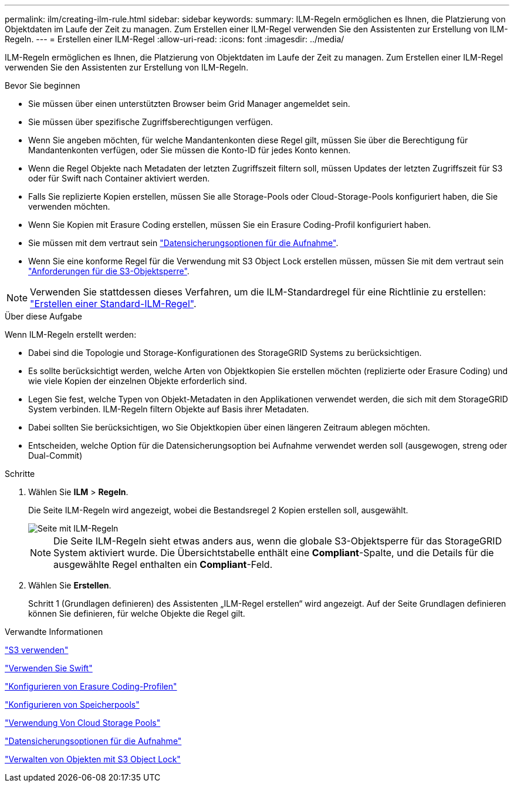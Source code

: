 ---
permalink: ilm/creating-ilm-rule.html 
sidebar: sidebar 
keywords:  
summary: ILM-Regeln ermöglichen es Ihnen, die Platzierung von Objektdaten im Laufe der Zeit zu managen. Zum Erstellen einer ILM-Regel verwenden Sie den Assistenten zur Erstellung von ILM-Regeln. 
---
= Erstellen einer ILM-Regel
:allow-uri-read: 
:icons: font
:imagesdir: ../media/


[role="lead"]
ILM-Regeln ermöglichen es Ihnen, die Platzierung von Objektdaten im Laufe der Zeit zu managen. Zum Erstellen einer ILM-Regel verwenden Sie den Assistenten zur Erstellung von ILM-Regeln.

.Bevor Sie beginnen
* Sie müssen über einen unterstützten Browser beim Grid Manager angemeldet sein.
* Sie müssen über spezifische Zugriffsberechtigungen verfügen.
* Wenn Sie angeben möchten, für welche Mandantenkonten diese Regel gilt, müssen Sie über die Berechtigung für Mandantenkonten verfügen, oder Sie müssen die Konto-ID für jedes Konto kennen.
* Wenn die Regel Objekte nach Metadaten der letzten Zugriffszeit filtern soll, müssen Updates der letzten Zugriffszeit für S3 oder für Swift nach Container aktiviert werden.
* Falls Sie replizierte Kopien erstellen, müssen Sie alle Storage-Pools oder Cloud-Storage-Pools konfiguriert haben, die Sie verwenden möchten.
* Wenn Sie Kopien mit Erasure Coding erstellen, müssen Sie ein Erasure Coding-Profil konfiguriert haben.
* Sie müssen mit dem vertraut sein link:data-protection-options-for-ingest.html["Datensicherungsoptionen für die Aufnahme"].
* Wenn Sie eine konforme Regel für die Verwendung mit S3 Object Lock erstellen müssen, müssen Sie mit dem vertraut sein link:requirements-for-s3-object-lock.html["Anforderungen für die S3-Objektsperre"].



NOTE: Verwenden Sie stattdessen dieses Verfahren, um die ILM-Standardregel für eine Richtlinie zu erstellen: link:creating-default-ilm-rule.html["Erstellen einer Standard-ILM-Regel"].

.Über diese Aufgabe
Wenn ILM-Regeln erstellt werden:

* Dabei sind die Topologie und Storage-Konfigurationen des StorageGRID Systems zu berücksichtigen.
* Es sollte berücksichtigt werden, welche Arten von Objektkopien Sie erstellen möchten (replizierte oder Erasure Coding) und wie viele Kopien der einzelnen Objekte erforderlich sind.
* Legen Sie fest, welche Typen von Objekt-Metadaten in den Applikationen verwendet werden, die sich mit dem StorageGRID System verbinden. ILM-Regeln filtern Objekte auf Basis ihrer Metadaten.
* Dabei sollten Sie berücksichtigen, wo Sie Objektkopien über einen längeren Zeitraum ablegen möchten.
* Entscheiden, welche Option für die Datensicherungsoption bei Aufnahme verwendet werden soll (ausgewogen, streng oder Dual-Commit)


.Schritte
. Wählen Sie *ILM* > *Regeln*.
+
Die Seite ILM-Regeln wird angezeigt, wobei die Bestandsregel 2 Kopien erstellen soll, ausgewählt.

+
image::../media/ilm_create_ilm_rule.png[Seite mit ILM-Regeln]

+

NOTE: Die Seite ILM-Regeln sieht etwas anders aus, wenn die globale S3-Objektsperre für das StorageGRID System aktiviert wurde. Die Übersichtstabelle enthält eine *Compliant*-Spalte, und die Details für die ausgewählte Regel enthalten ein *Compliant*-Feld.

. Wählen Sie *Erstellen*.
+
Schritt 1 (Grundlagen definieren) des Assistenten „ILM-Regel erstellen“ wird angezeigt. Auf der Seite Grundlagen definieren können Sie definieren, für welche Objekte die Regel gilt.



.Verwandte Informationen
link:../s3/index.html["S3 verwenden"]

link:../swift/index.html["Verwenden Sie Swift"]

link:configuring-erasure-coding-profiles.html["Konfigurieren von Erasure Coding-Profilen"]

link:configuring-storage-pools.html["Konfigurieren von Speicherpools"]

link:using-cloud-storage-pools.html["Verwendung Von Cloud Storage Pools"]

link:data-protection-options-for-ingest.html["Datensicherungsoptionen für die Aufnahme"]

link:managing-objects-with-s3-object-lock.html["Verwalten von Objekten mit S3 Object Lock"]

